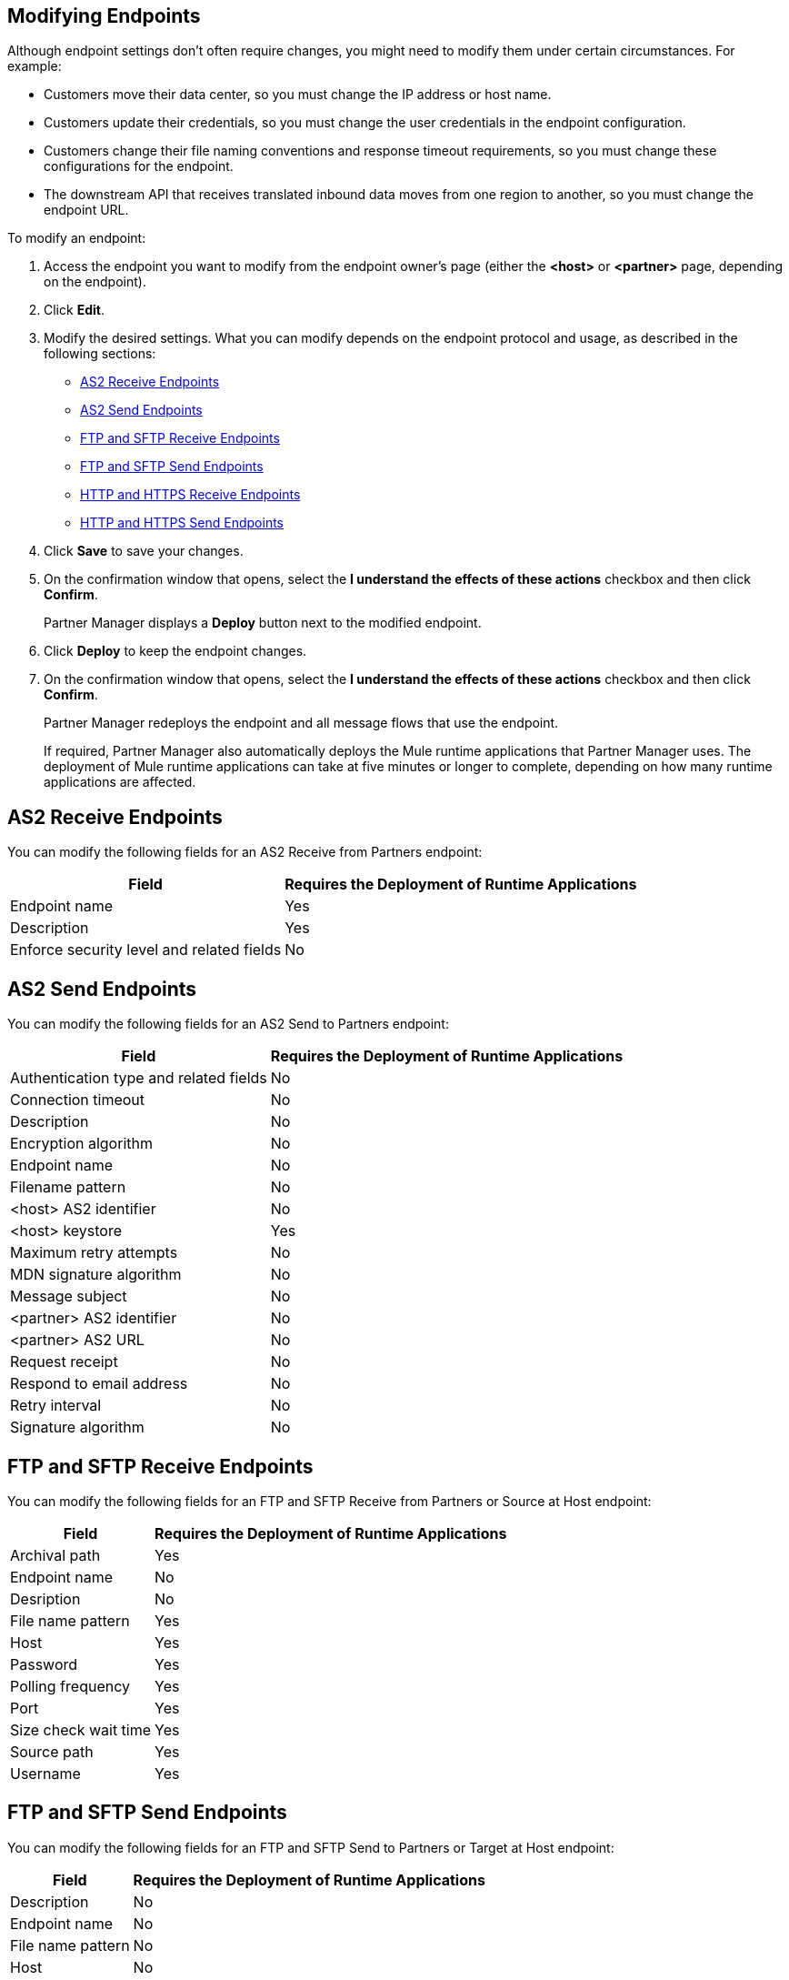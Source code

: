 == Modifying Endpoints

Although endpoint settings don't often require changes, you might need to modify them under certain circumstances. For example:

* Customers move their data center, so you must change the IP address or host name.
* Customers update their credentials, so you must change the user credentials in the endpoint configuration.
* Customers change their file naming conventions and response timeout requirements, so you must change these configurations for the endpoint.
* The downstream API that receives translated inbound data moves from one region to another, so you must change the endpoint URL.

To modify an endpoint:

. Access the endpoint you want to modify from the endpoint owner's page (either the *<host>* or *<partner>* page, depending on the endpoint).
. Click *Edit*.
. Modify the desired settings. What you can modify depends on the endpoint protocol and usage, as described in the following sections:
* <<as2-receive>>
* <<as2-send>>
* <<ftp-receive>>
* <<ftp-send>>
* <<https-receive>>
* <<https-send>>
. Click *Save* to save your changes.
. On the confirmation window that opens, select the *I understand the effects of these actions* checkbox and then click *Confirm*.
+
Partner Manager displays a *Deploy* button next to the modified endpoint.
+
. Click *Deploy* to keep the endpoint changes.
. On the confirmation window that opens, select the *I understand the effects of these actions* checkbox and then click *Confirm*.
+
Partner Manager redeploys the endpoint and all message flows that use the endpoint.
+
If required, Partner Manager also automatically deploys the Mule runtime applications that Partner Manager uses. The deployment of Mule runtime applications can take at five minutes or longer to complete, depending on how many runtime applications are affected. 

[[as2-receive]]
== AS2 Receive Endpoints

You can modify the following fields for an AS2 Receive from Partners endpoint:

[%header%autowidth.spread]
|===
|Field |Requires the Deployment of Runtime Applications
|Endpoint name |Yes
|Description |Yes
|Enforce security level and related fields | No
|===


[[as2-send]]
== AS2 Send Endpoints

You can modify the following fields for an AS2 Send to Partners endpoint:

[%header%autowidth.spread]
|===
|Field |Requires the Deployment of Runtime Applications
|Authentication type and related fields |No
|Connection timeout | No
|Description | No
|Encryption algorithm | No
|Endpoint name | No
|Filename pattern | No

|<host> AS2 identifier | No
|<host> keystore | Yes
|Maximum retry attempts | No
|MDN signature algorithm | No
|Message subject | No
|<partner> AS2 identifier | No
|<partner> AS2 URL | No
|Request receipt | No
|Respond to email address | No
|Retry interval | No
|Signature algorithm | No
|===

[[ftp-receive]]
== FTP and SFTP Receive Endpoints

You can modify the following fields for an FTP and SFTP Receive from Partners or Source at Host endpoint:

[%header%autowidth.spread]
|===
|Field |Requires the Deployment of Runtime Applications
|Archival path |Yes
|Endpoint name |No
|Desription | No
|File name pattern |Yes
|Host |Yes
|Password |Yes
|Polling frequency |Yes
|Port | Yes
|Size check wait time |Yes
|Source path |Yes
|Username | Yes
|===

[[ftp-send]]
== FTP and SFTP Send Endpoints

You can modify the following fields for an FTP and SFTP Send to Partners or Target at Host endpoint:

[%header%autowidth.spread]
|===
|Field |Requires the Deployment of Runtime Applications
|Description |No
|Endpoint name |No
|File name pattern |No
|Host |No
|Password |No
|Port |No
|Target path |No
|Username |Yes
|===

[[https-receive]]
== HTTP and HTTPS Receive Endpoints

You can modify the following fields for an HTTP or HTTPS Receive from Partners or Source at Host endpoint:

[%header%autowidth.spread]
|===
|Field |Requires the Deployment of Runtime Applications
|API Auto discovery id, if the *Manage with API Manger* field is enabled | Yes
|Authentication type and related fields | Yes
|Base path ??? |
|Connection idle timeout (in milleseconds) | Yes
|Description | Yes
|Endpoint name | Yes
|Manage with API Manager and API ID
If the *Private port (when deploying to VPC)* field is enabled | Yes
|===


[[https-send]]
== HTTP and HTTPS Send Endpoints

You can modify the following fields for an HTTP or HTTPS Send to Partners or Target at Host endpoint:

[%header%autowidth.spread]
|===
|Field |Requires the Deployment of Runtime Applications
|Authentication type and related fields
+
For an HTTPS endpoint, if you change this value from `None` to another authentication type, you must redeploy the endpoint to have the credentials take effect. |
|Certificate (HTTP endpoints only) |
|Description |
|Endpoint name |
|Response timeout (in milliseconds) |
|===

== See Also

* xref:endpoints.adoc[Endpoints]
* xref:create-endpoints.adoc[Creating Endpoints]
* xref:deleting-endpoints.adoc[Deleting Endpoints]